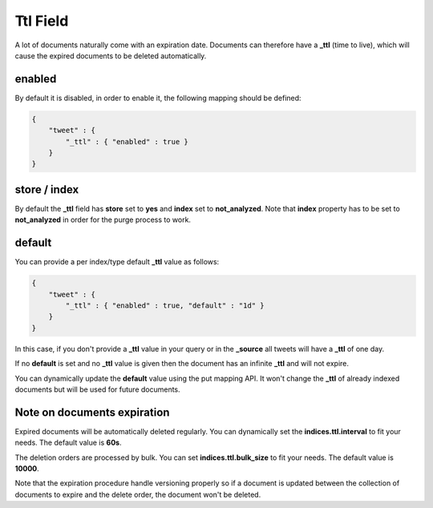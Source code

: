 .. _es-guide-reference-mapping-ttl-field:

=========
Ttl Field
=========

A lot of documents naturally come with an expiration date. Documents can therefore have a **_ttl** (time to live), which will cause the expired documents to be deleted automatically.


enabled
=======

By default it is disabled, in order to enable it, the following mapping should be defined:


.. code-block:: js


    {
        "tweet" : {
            "_ttl" : { "enabled" : true }
        }
    }


store / index
=============

By default the **_ttl** field has **store** set to **yes** and **index** set to **not_analyzed**. Note that **index** property has to be set to **not_analyzed** in order for the purge process to work.


default
=======

You can provide a per index/type default **_ttl** value as follows:


.. code-block:: js


    {
        "tweet" : {
            "_ttl" : { "enabled" : true, "default" : "1d" }
        }
    }


In this case, if you don't provide a **_ttl** value in your query or in the **_source** all tweets will have a **_ttl** of one day.


If no **default** is set and no **_ttl** value is given then the document has an infinite **_ttl** and will not expire.


You can dynamically update the **default** value using the put mapping API. It won't change the **_ttl** of already indexed documents but will be used for future documents.


Note on documents expiration
============================

Expired documents will be automatically deleted regularly. You can dynamically set the **indices.ttl.interval** to fit your needs. The default value is **60s**.


The deletion orders are processed by bulk. You can set **indices.ttl.bulk_size** to fit your needs. The default value is **10000**.


Note that the expiration procedure handle versioning properly so if a document is updated between the collection of documents to expire and the delete order, the document won't be deleted.
